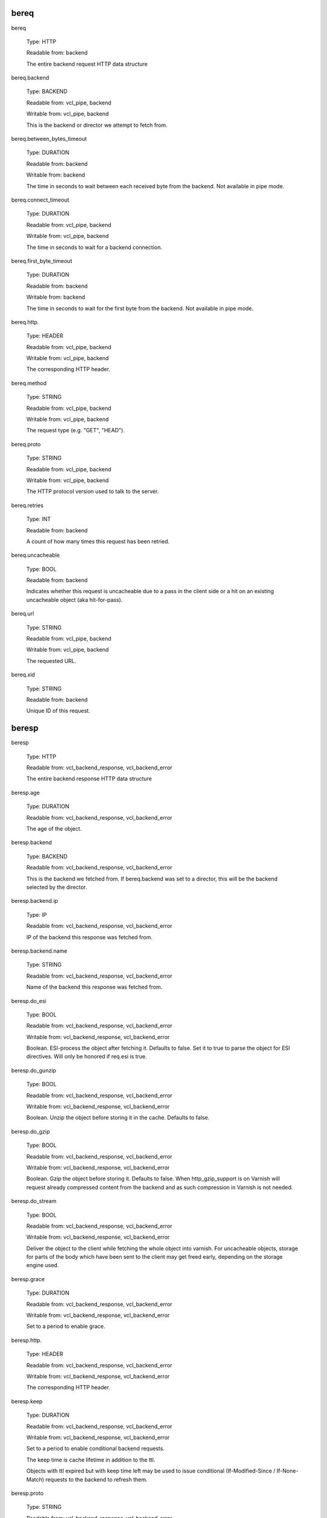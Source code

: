 
bereq
~~~~~

bereq

	Type: HTTP

	Readable from: backend

	
	The entire backend request HTTP data structure
	

bereq.backend

	Type: BACKEND

	Readable from: vcl_pipe, backend

	Writable from: vcl_pipe, backend

	
	This is the backend or director we attempt to fetch from.
	

bereq.between_bytes_timeout

	Type: DURATION

	Readable from: backend

	Writable from: backend

	
	The time in seconds to wait between each received byte from the
	backend.  Not available in pipe mode.
	

bereq.connect_timeout

	Type: DURATION

	Readable from: vcl_pipe, backend

	Writable from: vcl_pipe, backend

	
	The time in seconds to wait for a backend connection.
	

bereq.first_byte_timeout

	Type: DURATION

	Readable from: backend

	Writable from: backend

	
	The time in seconds to wait for the first byte from
	the backend.  Not available in pipe mode.
	

bereq.http.

	Type: HEADER

	Readable from: vcl_pipe, backend

	Writable from: vcl_pipe, backend

	
	The corresponding HTTP header.
	

bereq.method

	Type: STRING

	Readable from: vcl_pipe, backend

	Writable from: vcl_pipe, backend

	
	The request type (e.g. "GET", "HEAD").
	

bereq.proto

	Type: STRING

	Readable from: vcl_pipe, backend

	Writable from: vcl_pipe, backend

	
	The HTTP protocol version used to talk to the server.
	

bereq.retries

	Type: INT

	Readable from: backend

	
	A count of how many times this request has been retried.
	

bereq.uncacheable

	Type: BOOL

	Readable from: backend

	
	Indicates whether this request is uncacheable due
	to a pass in the client side or a hit on an existing
	uncacheable object (aka hit-for-pass).
	

bereq.url

	Type: STRING

	Readable from: vcl_pipe, backend

	Writable from: vcl_pipe, backend

	
	The requested URL.
	

bereq.xid

	Type: STRING

	Readable from: backend

	
	Unique ID of this request.
	

beresp
~~~~~~

beresp

	Type: HTTP

	Readable from: vcl_backend_response, vcl_backend_error

	
	The entire backend response HTTP data structure
	

beresp.age

	Type: DURATION

	Readable from: vcl_backend_response, vcl_backend_error

	
	The age of the object.
	

beresp.backend

	Type: BACKEND

	Readable from: vcl_backend_response, vcl_backend_error

	
	This is the backend we fetched from.  If bereq.backend
	was set to a director, this will be the backend selected
	by the director.
	

beresp.backend.ip

	Type: IP

	Readable from: vcl_backend_response, vcl_backend_error

	
	IP of the backend this response was fetched from.
	

beresp.backend.name

	Type: STRING

	Readable from: vcl_backend_response, vcl_backend_error

	
	Name of the backend this response was fetched from.
	

beresp.do_esi

	Type: BOOL

	Readable from: vcl_backend_response, vcl_backend_error

	Writable from: vcl_backend_response, vcl_backend_error

	
	Boolean. ESI-process the object after fetching it.
	Defaults to false. Set it to true to parse the
	object for ESI directives. Will only be honored if
	req.esi is true.
	

beresp.do_gunzip

	Type: BOOL

	Readable from: vcl_backend_response, vcl_backend_error

	Writable from: vcl_backend_response, vcl_backend_error

	
	Boolean. Unzip the object before storing it in the
	cache.  Defaults to false.
	

beresp.do_gzip

	Type: BOOL

	Readable from: vcl_backend_response, vcl_backend_error

	Writable from: vcl_backend_response, vcl_backend_error

	
	Boolean. Gzip the object before storing it. Defaults
	to false. When http_gzip_support is on Varnish will
	request already compressed content from the backend
	and as such compression in Varnish is not needed.
	

beresp.do_stream

	Type: BOOL

	Readable from: vcl_backend_response, vcl_backend_error

	Writable from: vcl_backend_response, vcl_backend_error

	
	Deliver the object to the client while fetching the whole
	object into varnish. For uncacheable objects, storage for
	parts of the body which have been sent to the client may
	get freed early, depending on the storage engine used.
	

beresp.grace

	Type: DURATION

	Readable from: vcl_backend_response, vcl_backend_error

	Writable from: vcl_backend_response, vcl_backend_error

	
	Set to a period to enable grace.
	

beresp.http.

	Type: HEADER

	Readable from: vcl_backend_response, vcl_backend_error

	Writable from: vcl_backend_response, vcl_backend_error

	
	The corresponding HTTP header.
	

beresp.keep

	Type: DURATION

	Readable from: vcl_backend_response, vcl_backend_error

	Writable from: vcl_backend_response, vcl_backend_error

	
	Set to a period to enable conditional backend requests.
	
	The keep time is cache lifetime in addition to the ttl.
	
	Objects with ttl expired but with keep time left may be used
	to issue conditional (If-Modified-Since / If-None-Match)
	requests to the backend to refresh them.
	

beresp.proto

	Type: STRING

	Readable from: vcl_backend_response, vcl_backend_error

	Writable from: vcl_backend_response, vcl_backend_error

	
	The HTTP protocol version used the backend replied with.
	

beresp.reason

	Type: STRING

	Readable from: vcl_backend_response, vcl_backend_error

	Writable from: vcl_backend_response, vcl_backend_error

	
	The HTTP status message returned by the server.
	

beresp.status

	Type: INT

	Readable from: vcl_backend_response, vcl_backend_error

	Writable from: vcl_backend_response, vcl_backend_error

	
	The HTTP status code returned by the server.
	

beresp.storage_hint

	Type: STRING

	Readable from: vcl_backend_response, vcl_backend_error

	Writable from: vcl_backend_response, vcl_backend_error

	
	Hint to Varnish that you want to save this object to a
	particular storage backend.
	

beresp.ttl

	Type: DURATION

	Readable from: vcl_backend_response, vcl_backend_error

	Writable from: vcl_backend_response, vcl_backend_error

	
	The object's remaining time to live, in seconds.
	

beresp.uncacheable

	Type: BOOL

	Readable from: vcl_backend_response, vcl_backend_error

	Writable from: vcl_backend_response, vcl_backend_error

	
	Inherited from bereq.uncacheable, see there.
	
	Setting this variable makes the object uncacheable, which may
	get stored as a hit-for-pass object in the cache.
	
	Clearing the variable has no effect and will log the warning
	"Ignoring attempt to reset beresp.uncacheable".
	

beresp.was_304

	Type: BOOL

	Readable from: vcl_backend_response, vcl_backend_error

	
	Boolean. If this is a successful 304 response to a
	backend conditional request refreshing an existing
	cache object.
	

client
~~~~~~

client.identity

	Type: STRING

	Readable from: client

	Writable from: client

	
	Identification of the client, used to load balance
	in the client director.
	

client.ip

	Type: IP

	Readable from: client

	
	The client's IP address.
	

local
~~~~~

local.ip

	Type: IP

	Readable from: client

	
	The IP address of the local end of the TCP connection.
	

now
~~~

now

	Type: TIME

	Readable from: all

	
	The current time, in seconds since the epoch. When
	used in string context it returns a formatted string.
	

obj
~~~

obj.age

	Type: DURATION

	Readable from: vcl_hit

	
	The age of the object.
	

obj.grace

	Type: DURATION

	Readable from: vcl_hit

	
	The object's remaining grace period in seconds.
	

obj.hits

	Type: INT

	Readable from: vcl_hit, vcl_deliver

	
	The count of cache-hits on this object. A value of 0 indicates a
	cache miss.
	

obj.http.

	Type: HEADER

	Readable from: vcl_hit

	
	The corresponding HTTP header.
	

obj.keep

	Type: DURATION

	Readable from: vcl_hit

	
	The object's remaining keep period in seconds.
	

obj.proto

	Type: STRING

	Readable from: vcl_hit

	
	The HTTP protocol version used when the object was retrieved.
	

obj.reason

	Type: STRING

	Readable from: vcl_hit

	
	The HTTP status message returned by the server.
	

obj.status

	Type: INT

	Readable from: vcl_hit

	
	The HTTP status code returned by the server.
	

obj.ttl

	Type: DURATION

	Readable from: vcl_hit

	
	The object's remaining time to live, in seconds.
	

obj.uncacheable

	Type: BOOL

	Readable from: vcl_deliver

	
	Whether the object is uncacheable (pass or hit-for-pass).
	

remote
~~~~~~

remote.ip

	Type: IP

	Readable from: client

	
	The IP address of the other end of the TCP connection.
	This can either be the clients IP, or the outgoing IP
	of a proxy server.
	

req
~~~

req

	Type: HTTP

	Readable from: client

	
	The entire request HTTP data structure
	

req.backend_hint

	Type: BACKEND

	Readable from: client

	Writable from: client

	
	Set bereq.backend to this if we attempt to fetch.
	

req.can_gzip

	Type: BOOL

	Readable from: client

	
	Does the client accept the gzip transfer encoding.
	

req.esi

	Type: BOOL

	Readable from: client

	Writable from: client

	
	Boolean. Set to false to disable ESI processing
	regardless of any value in beresp.do_esi. Defaults
	to true. This variable is subject to change in
	future versions, you should avoid using it.
	

req.esi_level

	Type: INT

	Readable from: client

	
	A count of how many levels of ESI requests we're currently at.
	

req.hash_always_miss

	Type: BOOL

	Readable from: vcl_recv

	Writable from: vcl_recv

	
	Force a cache miss for this request. If set to true
	Varnish will disregard any existing objects and
	always (re)fetch from the backend.
	

req.hash_ignore_busy

	Type: BOOL

	Readable from: vcl_recv

	Writable from: vcl_recv

	
	Ignore any busy object during cache lookup. You
	would want to do this if you have two server looking
	up content from each other to avoid potential deadlocks.
	

req.http.

	Type: HEADER

	Readable from: client

	Writable from: client

	
	The corresponding HTTP header.
	

req.method

	Type: STRING

	Readable from: client

	Writable from: client

	
	The request type (e.g. "GET", "HEAD").
	

req.proto

	Type: STRING

	Readable from: client

	Writable from: client

	
	The HTTP protocol version used by the client.
	

req.restarts

	Type: INT

	Readable from: client

	
	A count of how many times this request has been restarted.
	

req.ttl

	Type: DURATION

	Readable from: client

	Writable from: client

	
	

req.url

	Type: STRING

	Readable from: client

	Writable from: client

	
	The requested URL.
	

req.xid

	Type: STRING

	Readable from: client

	
	Unique ID of this request.
	

req_top
~~~~~~~

req_top.http.

	Type: HEADER

	Readable from: client

	
	HTTP headers of the top-level request in a tree of ESI requests.
	Identical to req.http. in non-ESI requests.
	

req_top.method

	Type: STRING

	Readable from: client

	
	The request method of the top-level request in a tree
	of ESI requests. (e.g. "GET", "HEAD").
	Identical to req.method in non-ESI requests.
	

req_top.proto

	Type: STRING

	Readable from: client

	
	HTTP protocol version of the top-level request in a tree of
	ESI requests.
	Identical to req.proto in non-ESI requests.
	

req_top.url

	Type: STRING

	Readable from: client

	
	The requested URL of the top-level request in a tree
	of ESI requests.
	Identical to req.url in non-ESI requests.
	

resp
~~~~

resp

	Type: HTTP

	Readable from: vcl_deliver, vcl_synth

	
	The entire response HTTP data structure.
	

resp.http.

	Type: HEADER

	Readable from: vcl_deliver, vcl_synth

	Writable from: vcl_deliver, vcl_synth

	
	The corresponding HTTP header.
	

resp.is_streaming

	Type: BOOL

	Readable from: vcl_deliver, vcl_synth

	
	Returns true when the response will be streamed
	from the backend.
	

resp.proto

	Type: STRING

	Readable from: vcl_deliver, vcl_synth

	Writable from: vcl_deliver, vcl_synth

	
	The HTTP protocol version to use for the response.
	

resp.reason

	Type: STRING

	Readable from: vcl_deliver, vcl_synth

	Writable from: vcl_deliver, vcl_synth

	
	The HTTP status message that will be returned.
	

resp.status

	Type: INT

	Readable from: vcl_deliver, vcl_synth

	Writable from: vcl_deliver, vcl_synth

	
	The HTTP status code that will be returned.
	
	Assigning a HTTP standardized code to resp.status will also
	set resp.reason to the corresponding status message.
	

server
~~~~~~

server.hostname

	Type: STRING

	Readable from: all

	
	The host name of the server.
	

server.identity

	Type: STRING

	Readable from: all

	
	The identity of the server, as set by the -i
	parameter.  If the -i parameter is not passed to varnishd,
	server.identity will be set to the name of the instance, as
	specified by the -n parameter.
	

server.ip

	Type: IP

	Readable from: client

	
	The IP address of the socket on which the client
	connection was received.
	

storage
~~~~~~~

storage.<name>.free_space

	Type: BYTES

	Readable from: client, backend

	
	Free space available in the named stevedore. Only available for
	the malloc stevedore.
	

storage.<name>.used_space

	Type: BYTES

	Readable from: client, backend

	
	Used space in the named stevedore. Only available for the malloc
	stevedore.
	

storage.<name>.happy

	Type: BOOL

	Readable from: client, backend

	
	Health status for the named stevedore. Not available in any of the
	current stevedores.
	
